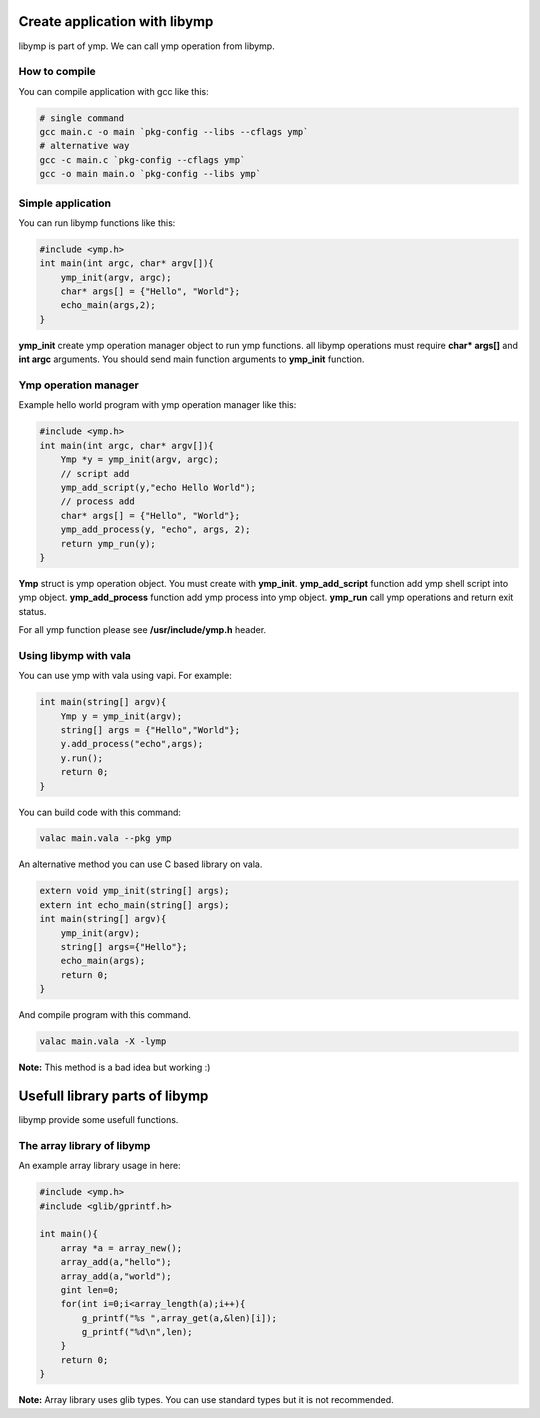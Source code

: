 Create application with libymp
==============================
libymp is part of ymp. We can call ymp operation from libymp.

How to compile
^^^^^^^^^^^^^^
You can compile application with gcc like this:

.. code-block:: shell

	# single command
	gcc main.c -o main `pkg-config --libs --cflags ymp`
	# alternative way
	gcc -c main.c `pkg-config --cflags ymp`
	gcc -o main main.o `pkg-config --libs ymp`

Simple application
^^^^^^^^^^^^^^^^^^
You can run libymp functions like this:

.. code-block:: C

	#include <ymp.h>
	int main(int argc, char* argv[]){
	    ymp_init(argv, argc);
	    char* args[] = {"Hello", "World"};
	    echo_main(args,2);
	}

**ymp_init** create ymp operation manager object to run ymp functions. all libymp operations must require **char* args[]** and **int argc** arguments. You should send main function arguments to **ymp_init** function.

Ymp operation manager
^^^^^^^^^^^^^^^^^^^^^
Example hello world program with ymp operation manager like this:

.. code-block:: C

	#include <ymp.h>
	int main(int argc, char* argv[]){
	    Ymp *y = ymp_init(argv, argc);
	    // script add
	    ymp_add_script(y,"echo Hello World");
	    // process add
	    char* args[] = {"Hello", "World"};
	    ymp_add_process(y, "echo", args, 2);
	    return ymp_run(y);
	}

**Ymp** struct is ymp operation object. You must create with **ymp_init**.
**ymp_add_script** function add ymp shell script into ymp object.
**ymp_add_process** function add ymp process into ymp object.
**ymp_run** call ymp operations and return exit status.

For all ymp function please see **/usr/include/ymp.h** header.

Using libymp with vala
^^^^^^^^^^^^^^^^^^^^^^

You can use ymp with vala using vapi. For example:

.. code-block:: java

	int main(string[] argv){
	    Ymp y = ymp_init(argv);
	    string[] args = {"Hello","World"};
	    y.add_process("echo",args);
	    y.run();
	    return 0;
	}

You can build code with this command:

.. code-block:: shell

	valac main.vala --pkg ymp

An alternative method you can use C based library on vala.

.. code-block:: java

	extern void ymp_init(string[] args);
	extern int echo_main(string[] args);
	int main(string[] argv){
	    ymp_init(argv);
	    string[] args={"Hello"};
	    echo_main(args);
	    return 0;
	}

And compile program with this command.

.. code-block:: shell

	valac main.vala -X -lymp

**Note:** This method is a bad idea but working :)

Usefull library parts of libymp
===============================
libymp provide some usefull functions.

The array library of libymp
^^^^^^^^^^^^^^^^^^^^^^^^^^^
An example array library usage in here:

.. code-block:: shell

	#include <ymp.h>
	#include <glib/gprintf.h>

	int main(){
	    array *a = array_new();
	    array_add(a,"hello");
	    array_add(a,"world");
	    gint len=0;
	    for(int i=0;i<array_length(a);i++){
	        g_printf("%s ",array_get(a,&len)[i]);
	        g_printf("%d\n",len);
	    }
	    return 0;
	}

**Note:** Array library uses glib types. You can use standard types but it is not recommended.

